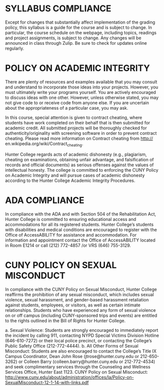 * SYLLABUS COMPLIANCE

Except for changes that substantially affect implementation of the
grading policy, this syllabus is a guide for the course and is subject
to change. In particular, the course schedule on the webpage,
including topics, readings and project assignments, is subject to
change. Any changes will be announced in class through Zulip. Be sure
to check for updates online regularly.

* POLICY ON ACADEMIC INTEGRITY
There are plenty of resources and examples available that you may
consult and understand to incorporate those ideas into your
projects. However, you must ultimately write your programs
yourself. You are actively encouraged to discuss ideas with one
other. However, unless otherwise stated, you may not give code to or
receive code from anyone else. If you are uncertain about the
appropriateness of a particular case, you may ask.

In this course, special attention is given to contract cheating, where
students have work completed on their behalf that is then submitted
for academic credit. All submitted projects will be thoroughly checked
for authenticity/originality with screening software in order to
prevent contract cheating. Please read more information on Contract
cheating from http:// en.wikipedia.org/wiki/Contract_cheating.

Hunter College regards acts of academic dishonesty (e.g., plagiarism,
cheating on examinations, obtaining unfair advantage, and
falsification of records and official documents) as serious offenses
against the values of intellectual honesty. The college is committed
to enforcing the CUNY Policy on Academic Integrity and will pursue
cases of academic dishonesty according to the Hunter College Academic
Integrity Procedures.

* ADA COMPLIANCE

In compliance with the ADA and with Section 504 of the Rehabilitation
Act, Hunter College is committed to ensuring educational access and
accommodations for all its registered students. Hunter College’s
students with disabilities and medical conditions are encouraged to
register with the Office of AccessABILITY for assistance and
accommodation. For information and appointment contact the Office of
AccessABILITY located in Room E1214 or call (212) 772-4857 /or VRS
(646) 755-3129.

* CUNY POLICY ON SEXUAL MISCONDUCT

In compliance with the CUNY Policy on Sexual Misconduct, Hunter
College reaffirms the prohibition of any sexual misconduct, which
includes sexual violence, sexual harassment, and gender-based
harassment retaliation against students, employees, or visitors, as
well as certain intimate relationships. Students who have experienced
any form of sexual violence on or off campus (including CUNY-sponsored
trips and events) are entitled to the rights outlined in the Bill of
Rights for Hunter College.

a. Sexual Violence: Students are strongly encouraged to immediately
   report the incident by calling 911, contacting NYPD Special Victims
   Division Hotline (646-610-7272) or their local police precinct, or
   contacting the College’s Public Safety Office (212-772-4444).
b. All Other Forms of Sexual Misconduct: Students are also encouraged
   to contact the College’s Title IX Campus Coordinator, Dean John
   Rose (jtrose@hunter.cuny.edu or 212-650-3262) or Colleen Barry
   (colleen.barry@hunter.cuny.edu or 212-772-4534) and seek
   complimentary services through the Counseling and Wellness Services
   Office, Hunter East 1123. CUNY Policy on Sexual Misconduct:
   http://www.cuny.edu/about/administration/offices/la/Policy-on-SexualMisconduct-12-1-14-with-links.pdf
